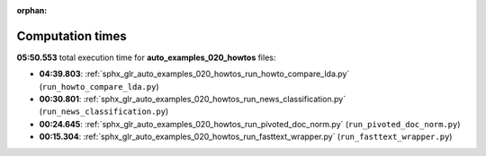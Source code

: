 
:orphan:

.. _sphx_glr_auto_examples_020_howtos_sg_execution_times:

Computation times
=================
**05:50.553** total execution time for **auto_examples_020_howtos** files:

- **04:39.803**: :ref:`sphx_glr_auto_examples_020_howtos_run_howto_compare_lda.py` (``run_howto_compare_lda.py``)
- **00:30.801**: :ref:`sphx_glr_auto_examples_020_howtos_run_news_classification.py` (``run_news_classification.py``)
- **00:24.645**: :ref:`sphx_glr_auto_examples_020_howtos_run_pivoted_doc_norm.py` (``run_pivoted_doc_norm.py``)
- **00:15.304**: :ref:`sphx_glr_auto_examples_020_howtos_run_fasttext_wrapper.py` (``run_fasttext_wrapper.py``)
